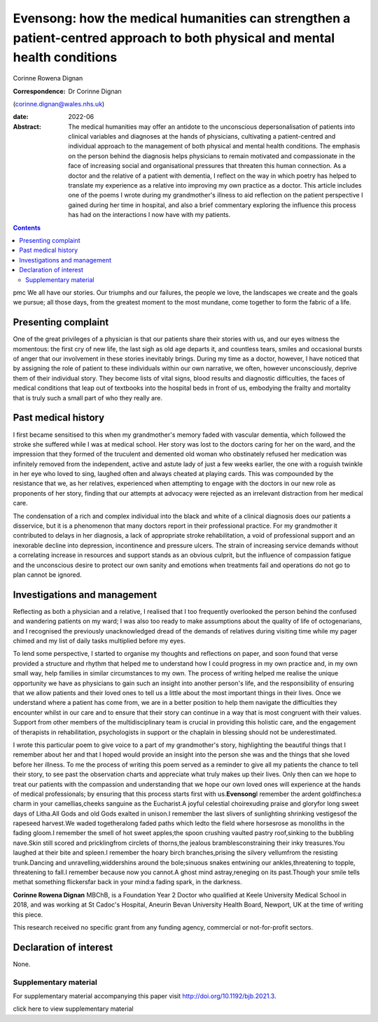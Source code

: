 ============================================================================================================================
Evensong: how the medical humanities can strengthen a patient-centred approach to both physical and mental health conditions
============================================================================================================================



Corinne Rowena Dignan

:Correspondence: Dr Corinne Dignan
(corinne.dignan@wales.nhs.uk)

:date: 2022-06

:Abstract:
   The medical humanities may offer an antidote to the unconscious
   depersonalisation of patients into clinical variables and diagnoses
   at the hands of physicians, cultivating a patient-centred and
   individual approach to the management of both physical and mental
   health conditions. The emphasis on the person behind the diagnosis
   helps physicians to remain motivated and compassionate in the face of
   increasing social and organisational pressures that threaten this
   human connection. As a doctor and the relative of a patient with
   dementia, I reflect on the way in which poetry has helped to
   translate my experience as a relative into improving my own practice
   as a doctor. This article includes one of the poems I wrote during my
   grandmother's illness to aid reflection on the patient perspective I
   gained during her time in hospital, and also a brief commentary
   exploring the influence this process has had on the interactions I
   now have with my patients.


.. contents::
   :depth: 3
..

pmc
We all have our stories. Our triumphs and our failures, the people we
love, the landscapes we create and the goals we pursue; all those days,
from the greatest moment to the most mundane, come together to form the
fabric of a life.

.. _sec1:

Presenting complaint
====================

One of the great privileges of a physician is that our patients share
their stories with us, and our eyes witness the momentous: the first cry
of new life, the last sigh as old age departs it, and countless tears,
smiles and occasional bursts of anger that our involvement in these
stories inevitably brings. During my time as a doctor, however, I have
noticed that by assigning the role of patient to these individuals
within our own narrative, we often, however unconsciously, deprive them
of their individual story. They become lists of vital signs, blood
results and diagnostic difficulties, the faces of medical conditions
that leap out of textbooks into the hospital beds in front of us,
embodying the frailty and mortality that is truly such a small part of
who they really are.

.. _sec2:

Past medical history
====================

I first became sensitised to this when my grandmother's memory faded
with vascular dementia, which followed the stroke she suffered while I
was at medical school. Her story was lost to the doctors caring for her
on the ward, and the impression that they formed of the truculent and
demented old woman who obstinately refused her medication was infinitely
removed from the independent, active and astute lady of just a few weeks
earlier, the one with a roguish twinkle in her eye who loved to sing,
laughed often and always cheated at playing cards. This was compounded
by the resistance that we, as her relatives, experienced when attempting
to engage with the doctors in our new role as proponents of her story,
finding that our attempts at advocacy were rejected as an irrelevant
distraction from her medical care.

The condensation of a rich and complex individual into the black and
white of a clinical diagnosis does our patients a disservice, but it is
a phenomenon that many doctors report in their professional practice.
For my grandmother it contributed to delays in her diagnosis, a lack of
appropriate stroke rehabilitation, a void of professional support and an
inexorable decline into depression, incontinence and pressure ulcers.
The strain of increasing service demands without a correlating increase
in resources and support stands as an obvious culprit, but the influence
of compassion fatigue and the unconscious desire to protect our own
sanity and emotions when treatments fail and operations do not go to
plan cannot be ignored.

.. _sec3:

Investigations and management
=============================

Reflecting as both a physician and a relative, I realised that I too
frequently overlooked the person behind the confused and wandering
patients on my ward; I was also too ready to make assumptions about the
quality of life of octogenarians, and I recognised the previously
unacknowledged dread of the demands of relatives during visiting time
while my pager chimed and my list of daily tasks multiplied before my
eyes.

To lend some perspective, I started to organise my thoughts and
reflections on paper, and soon found that verse provided a structure and
rhythm that helped me to understand how I could progress in my own
practice and, in my own small way, help families in similar
circumstances to my own. The process of writing helped me realise the
unique opportunity we have as physicians to gain such an insight into
another person's life, and the responsibility of ensuring that we allow
patients and their loved ones to tell us a little about the most
important things in their lives. Once we understand where a patient has
come from, we are in a better position to help them navigate the
difficulties they encounter whilst in our care and to ensure that their
story can continue in a way that is most congruent with their values.
Support from other members of the multidisciplinary team is crucial in
providing this holistic care, and the engagement of therapists in
rehabilitation, psychologists in support or the chaplain in blessing
should not be underestimated.

I wrote this particular poem to give voice to a part of my grandmother's
story, highlighting the beautiful things that I remember about her and
that I hoped would provide an insight into the person she was and the
things that she loved before her illness. To me the process of writing
this poem served as a reminder to give all my patients the chance to
tell their story, to see past the observation charts and appreciate what
truly makes up their lives. Only then can we hope to treat our patients
with the compassion and understanding that we hope our own loved ones
will experience at the hands of medical professionals; by ensuring that
this process starts first with us.\ **Evensong**\ I remember the ardent
goldfinches:a charm in your camellias,cheeks sanguine as the Eucharist.A
joyful celestial choirexuding praise and gloryfor long sweet days of
Litha.All Gods and old Gods exalted in unison.I remember the last
slivers of sunlighting shrinking vestigesof the rapeseed harvest.We
waded togetheralong faded paths which ledto the field where horsesrose
as monoliths in the fading gloom.I remember the smell of hot sweet
apples;the spoon crushing vaulted pastry roof,sinking to the bubbling
nave.Skin still scored and pricklingfrom circlets of thorns,the jealous
bramblesconstraining their inky treasures.You laughed at their bite and
spleen.I remember the hoary birch branches,prising the silvery
vellumfrom the resisting trunk.Dancing and unravelling,widdershins
around the bole;sinuous snakes entwining our ankles,threatening to
topple, threatening to fall.I remember because now you cannot.A ghost
mind astray,reneging on its past.Though your smile tells methat
something flickersfar back in your mind:a fading spark, in the darkness.

**Corinne Rowena Dignan** MBChB, is a Foundation Year 2 Doctor who
qualified at Keele University Medical School in 2018, and was working at
St Cadoc's Hospital, Aneurin Bevan University Health Board, Newport, UK
at the time of writing this piece.

This research received no specific grant from any funding agency,
commercial or not-for-profit sectors.

.. _nts4:

Declaration of interest
=======================

None.

.. _sec4:

Supplementary material
----------------------

For supplementary material accompanying this paper visit
http://doi.org/10.1192/bjb.2021.3.

.. container:: caption

   .. rubric:: 

   click here to view supplementary material
